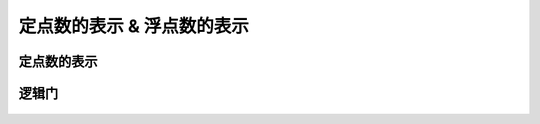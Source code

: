 
.. sphinx math documentation master file, created by
   sphinx-quickstart on Fri May 16 00:27:32 2025.
   You can adapt this file completely to your liking, but it should at least
   contain the root `toctree` directive.

   ..  这里被注释了
   .. .. math::
   ..    :label: eq-long-formula2


定点数的表示 & 浮点数的表示
==============================

定点数的表示
-----------------


   .. image:: ../images/image20.png
      :alt: 知识点
      :width: 800px
      :align: center
   
   .. image:: ../images/image21.png
      :alt: 知识点
      :width: 800px
      :align: center

   .. image:: ../images/image22.png
      :alt: 知识点
      :width: 800px
      :align: center

逻辑门
------------

   .. image:: ../images/image23.png
      :alt: 知识点
      :width: 800px
      :align: center
